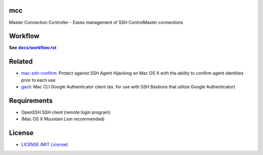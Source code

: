 mcc
===

Master Connection Controller - Eases management of SSH ControlMaster
connections


Workflow
========

**See** |workflow|_

.. |workflow| replace:: **docs/workflow.rst**
.. _workflow: docs/workflow.rst


Related
=======

* mac-ssh-confirm_: Protect against SSH Agent Hijacking on Mac OS X with the
  ability to confirm agent identities prior to each use
* gacli_: Mac CLI Google Authenticator client (ex. for use with SSH Bastions
  that utilize Google Authenticator)

.. _mac-ssh-confirm: https://github.com/TimZehta/mac-ssh-confirm
.. _gacli: https://github.com/ClockworkNet/gacli


Requirements
============

- OpenSSH SSH client (remote login program)
- (Mac OS X Mountain Lion recommended)


License
=======

- LICENSE_ (`MIT License`_)

.. _LICENSE: LICENSE
.. _`MIT License`: http://www.opensource.org/licenses/MIT
